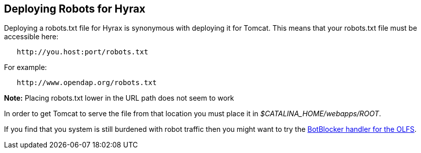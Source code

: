 // = Hyrax - Configuration - OPeNDAP Documentation
// :Leonard Porrello <lporrel@gmail.com>:
// {docdate}
// :numbered:
// :toc:


== Deploying Robots for Hyrax ==

Deploying a robots.txt file for Hyrax is synonymous with deploying it for Tomcat. This means that your robots.txt file must be
accessible here:

----
   http://you.host:port/robots.txt
----

For example:

----
   http://www.opendap.org/robots.txt
----

*Note:* Placing robots.txt lower in the URL path does not seem to work

In order to get Tomcat to serve the file from that location you must
place it in _$CATALINA_HOME/webapps/ROOT_.

If you find that you system is still burdened with robot
traffic then you might want to try the
<<bot-blocker, BotBlocker handler for the OLFS>>.
